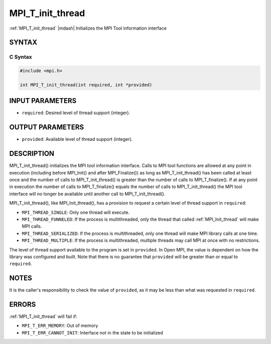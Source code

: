 .. _mpi_t_init_thread:

MPI_T_init_thread
=================

.. include_body

:ref:`MPI_T_init_thread` |mdash| Initializes the MPI Tool information interface

SYNTAX
------

C Syntax
^^^^^^^^

.. code-block:: c

   #include <mpi.h>

   int MPI_T_init_thread(int required, int *provided)

INPUT PARAMETERS
----------------

* ``required``: Desired level of thread support (integer).

OUTPUT PARAMETERS
-----------------

* ``provided``: Available level of thread support (integer).

DESCRIPTION
-----------

MPI_T_init_thread() initializes the MPI tool information interface.
Calls to MPI tool functions are allowed at any point in execution
(including before MPI_Init() and after MPI_Finalize()) as long
as MPI_T_init_thread() has been called at least once and the number
of calls to MPI_T_init_thread() is greater than the number of calls
to MPI_T_finalize(). If at any point in execution the number of
calls to MPI_T_finalize() equals the number of calls to
MPI_T_init_thread() the MPI tool interface will no longer be
available until another call to MPI_T_init_thread().

MPI_T_init_thread(), like MPI_Init_thread(), has a provision to
request a certain level of thread support in ``required``:

* ``MPI_THREAD_SINGLE``: Only one thread will execute.
* ``MPI_THREAD_FUNNELED``: If the process is multithreaded, only the
  thread that called :ref:`MPI_Init_thread` will make MPI calls.
* ``MPI_THREAD_SERIALIZED``: If the process is multithreaded, only one
  thread will make MPI library calls at one time.
* ``MPI_THREAD_MULTIPLE``: If the process is multithreaded, multiple
  threads may call MPI at once with no restrictions.

The level of thread support available to the program is set in
``provided``. In Open MPI, the value is dependent on how the library was
configured and built. Note that there is no guarantee that ``provided``
will be greater than or equal to ``required``.

NOTES
-----

It is the caller's responsibility to check the value of ``provided``, as
it may be less than what was requested in ``required``.

ERRORS
------

:ref:`MPI_T_init_thread` will fail if:

* ``MPI_T_ERR_MEMORY``: Out of memory
* ``MPI_T_ERR_CANNOT_INIT``: Interface not in the state to be
  initialized


.. seealso::
   * :ref:`MPI_T`
   * :ref:`MPI_Init`
   * :ref:`MPI_Init_thread`

